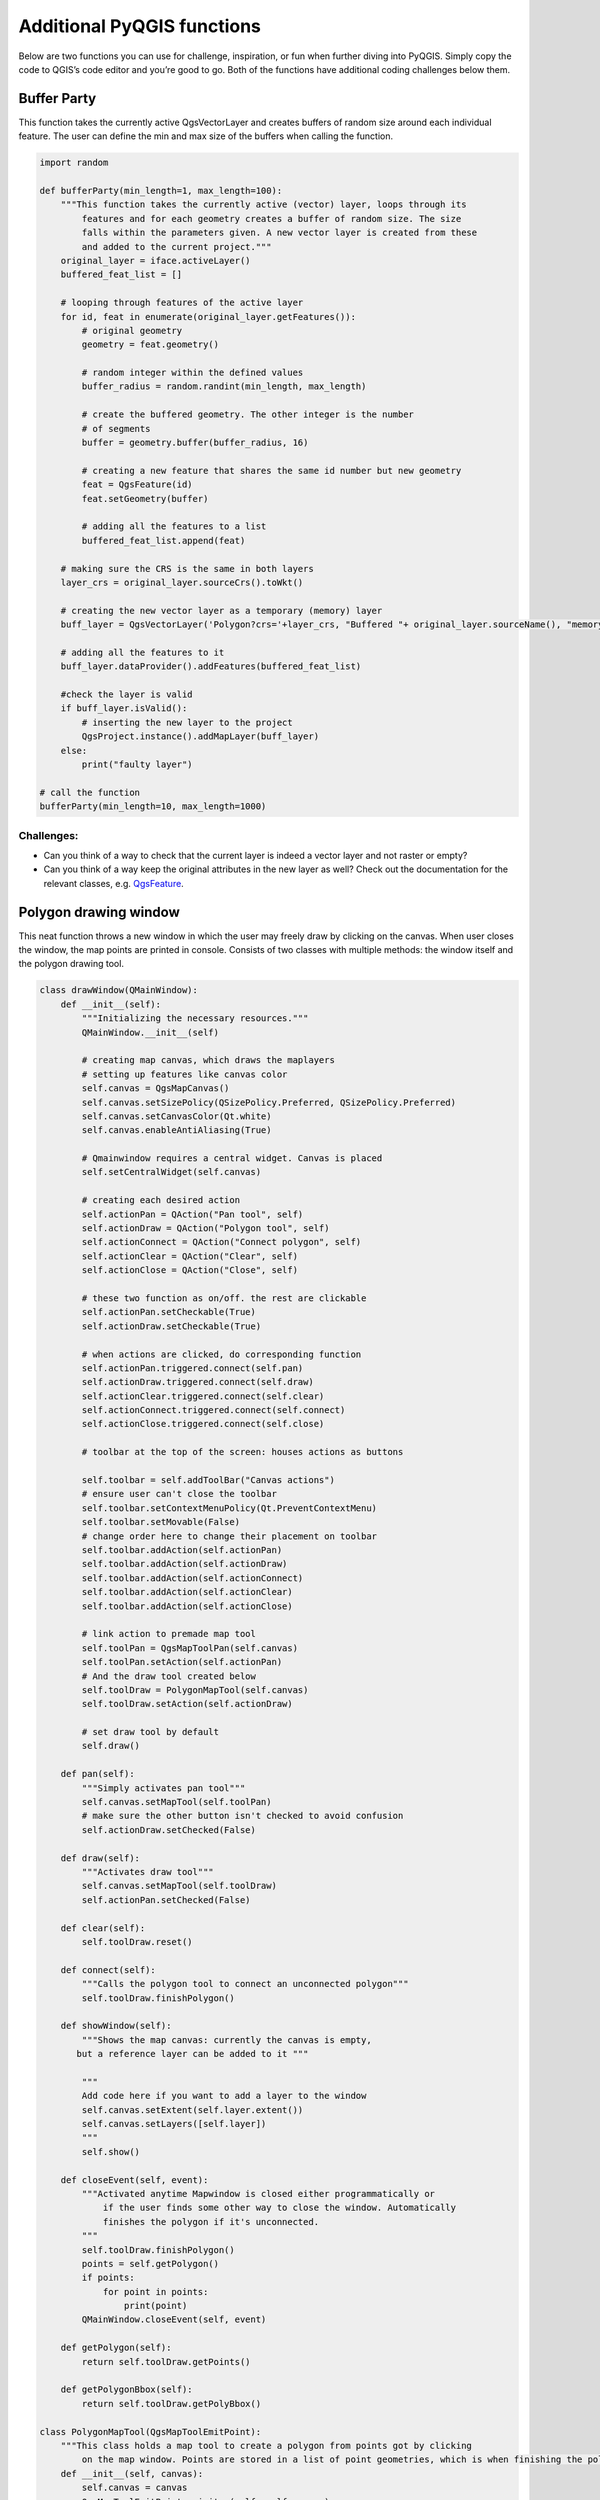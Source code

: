 Additional PyQGIS functions
---------------------------

Below are two functions you can use for challenge, inspiration, or fun
when further diving into PyQGIS. Simply copy the code to QGIS’s code
editor and you’re good to go. Both of the functions have additional
coding challenges below them.

Buffer Party
~~~~~~~~~~~~

This function takes the currently active QgsVectorLayer and creates
buffers of random size around each individual feature. The user can
define the min and max size of the buffers when calling the function.

.. code:: ipython3

    import random
    
    def bufferParty(min_length=1, max_length=100):
        """This function takes the currently active (vector) layer, loops through its
            features and for each geometry creates a buffer of random size. The size
            falls within the parameters given. A new vector layer is created from these
            and added to the current project."""
        original_layer = iface.activeLayer()
        buffered_feat_list = []
        
        # looping through features of the active layer
        for id, feat in enumerate(original_layer.getFeatures()):
            # original geometry
            geometry = feat.geometry()
            
            # random integer within the defined values
            buffer_radius = random.randint(min_length, max_length)
            
            # create the buffered geometry. The other integer is the number
            # of segments
            buffer = geometry.buffer(buffer_radius, 16)
            
            # creating a new feature that shares the same id number but new geometry
            feat = QgsFeature(id)
            feat.setGeometry(buffer)
            
            # adding all the features to a list
            buffered_feat_list.append(feat)
        
        # making sure the CRS is the same in both layers
        layer_crs = original_layer.sourceCrs().toWkt()
        
        # creating the new vector layer as a temporary (memory) layer
        buff_layer = QgsVectorLayer('Polygon?crs='+layer_crs, "Buffered "+ original_layer.sourceName(), "memory")
        
        # adding all the features to it
        buff_layer.dataProvider().addFeatures(buffered_feat_list)
        
        #check the layer is valid
        if buff_layer.isValid():
            # inserting the new layer to the project
            QgsProject.instance().addMapLayer(buff_layer)
        else:
            print("faulty layer")
    
    # call the function
    bufferParty(min_length=10, max_length=1000)

Challenges:
^^^^^^^^^^^

-  Can you think of a way to check that the current layer is indeed a
   vector layer and not raster or empty?

-  Can you think of a way keep the original attributes in the new layer
   as well? Check out the documentation for the relevant classes,
   e.g. \ `QgsFeature <https://qgis.org/pyqgis/3.2/core/Feature/QgsFeature.html>`__.

Polygon drawing window
~~~~~~~~~~~~~~~~~~~~~~

This neat function throws a new window in which the user may freely draw
by clicking on the canvas. When user closes the window, the map points
are printed in console. Consists of two classes with multiple methods:
the window itself and the polygon drawing tool.

.. code:: ipython3

    class drawWindow(QMainWindow):
        def __init__(self):
            """Initializing the necessary resources."""
            QMainWindow.__init__(self)
            
            # creating map canvas, which draws the maplayers
            # setting up features like canvas color
            self.canvas = QgsMapCanvas()
            self.canvas.setSizePolicy(QSizePolicy.Preferred, QSizePolicy.Preferred)
            self.canvas.setCanvasColor(Qt.white)
            self.canvas.enableAntiAliasing(True)
            
            # Qmainwindow requires a central widget. Canvas is placed
            self.setCentralWidget(self.canvas)
            
            # creating each desired action
            self.actionPan = QAction("Pan tool", self)
            self.actionDraw = QAction("Polygon tool", self)
            self.actionConnect = QAction("Connect polygon", self)
            self.actionClear = QAction("Clear", self)
            self.actionClose = QAction("Close", self)
            
            # these two function as on/off. the rest are clickable
            self.actionPan.setCheckable(True)
            self.actionDraw.setCheckable(True)
            
            # when actions are clicked, do corresponding function
            self.actionPan.triggered.connect(self.pan)
            self.actionDraw.triggered.connect(self.draw)
            self.actionClear.triggered.connect(self.clear)
            self.actionConnect.triggered.connect(self.connect)
            self.actionClose.triggered.connect(self.close)
            
            # toolbar at the top of the screen: houses actions as buttons
    
            self.toolbar = self.addToolBar("Canvas actions")
            # ensure user can't close the toolbar
            self.toolbar.setContextMenuPolicy(Qt.PreventContextMenu)
            self.toolbar.setMovable(False)
            # change order here to change their placement on toolbar
            self.toolbar.addAction(self.actionPan)
            self.toolbar.addAction(self.actionDraw)
            self.toolbar.addAction(self.actionConnect)
            self.toolbar.addAction(self.actionClear)
            self.toolbar.addAction(self.actionClose)
            
            # link action to premade map tool
            self.toolPan = QgsMapToolPan(self.canvas)
            self.toolPan.setAction(self.actionPan)
            # And the draw tool created below
            self.toolDraw = PolygonMapTool(self.canvas)
            self.toolDraw.setAction(self.actionDraw)
    
            # set draw tool by default
            self.draw()
            
        def pan(self):
            """Simply activates pan tool"""
            self.canvas.setMapTool(self.toolPan)
            # make sure the other button isn't checked to avoid confusion
            self.actionDraw.setChecked(False)
            
        def draw(self):
            """Activates draw tool"""
            self.canvas.setMapTool(self.toolDraw)
            self.actionPan.setChecked(False)
            
        def clear(self):
            self.toolDraw.reset()
        
        def connect(self):
            """Calls the polygon tool to connect an unconnected polygon"""
            self.toolDraw.finishPolygon()
        
        def showWindow(self):
            """Shows the map canvas: currently the canvas is empty,
           but a reference layer can be added to it """
           
            """
            Add code here if you want to add a layer to the window
            self.canvas.setExtent(self.layer.extent())
            self.canvas.setLayers([self.layer])
            """
            self.show()
            
        def closeEvent(self, event):
            """Activated anytime Mapwindow is closed either programmatically or
                if the user finds some other way to close the window. Automatically
                finishes the polygon if it's unconnected.
            """
            self.toolDraw.finishPolygon()
            points = self.getPolygon()
            if points:
                for point in points:
                    print(point)
            QMainWindow.closeEvent(self, event)
            
        def getPolygon(self):
            return self.toolDraw.getPoints()
        
        def getPolygonBbox(self):
            return self.toolDraw.getPolyBbox()
            
    class PolygonMapTool(QgsMapToolEmitPoint):
        """This class holds a map tool to create a polygon from points got by clicking
            on the map window. Points are stored in a list of point geometries, which is when finishing the polygon"""
        def __init__(self, canvas):
            self.canvas = canvas
            QgsMapToolEmitPoint.__init__(self, self.canvas)
            # rubberband class gives the user visual feedback of the drawing
            self.rubberBand = QgsRubberBand(self.canvas, True)
            
            # setting up outline and fill color: both red
            self.rubberBand.setColor(QColor(235,36,21))
            # RGB color values, last value indicates transparency (0-255)
            self.rubberBand.setFillColor(QColor(255,79,66,140))
            self.rubberBand.setWidth(3)
            
            self.points = []
            # a flag indicating when a single polygon is finished
            self.finished = False
            self.poly_bbox = False
            self.double_click_flag = False
            self.reset()
          
        def reset(self):
            """Empties the canvas and the points gathered thus far"""
            self.rubberBand.reset(True)
            self.poly_bbox = False
            self.points.clear()
    
        def keyPressEvent(self, e):
            """Pressing ESC resets the canvas. Pressing enter connects the polygon"""
            if (e.key() == 16777216):
                self.reset()
            if (e.key() == 16777220):
                self.finishPolygon()
                
        def canvasDoubleClickEvent(self, e):
            """Finishes the polygon on double click"""
            self.double_click_flag = True
            self.finishPolygon()
    
        def canvasReleaseEvent(self, e):
            """Activated when user clicks on the canvas. Gets coordinates, draws
            them on the map and adds to the list of points."""
            if self.double_click_flag:
                self.double_click_flag = False
                return
            
            # if the finished flag is activated, the canvas will be reset
            # for a new polygon
            if self.finished:
                self.reset()
                self.finished = False
            
            self.click_point = self.toMapCoordinates(e.pos())
            
            self.rubberBand.addPoint(self.click_point, True)
            self.points.append(self.click_point)
            self.rubberBand.show()
    
            
        def finishPolygon(self):
            """Activated by user or when the map window is closed without connecting
                the polygon. Makes the polygon valid by making first and last point
                the same. This is reflected visually. Up until now the user has been
                drawing a line: a polygon is created and shown on the map."""
            # nothing will happen if the code below has already been ran
            if self.finished:
                return
            # connecting the polygon is valid if there's already at least 3 points
            elif len(self.points)>2:
                first_point = self.points[0]
                self.points.append(first_point)
                self.rubberBand.closePoints()
                self.rubberBand.addPoint(first_point, True)
                self.finished = True
                # a polygon is created and added to the map for visual purposes
                map_polygon = QgsGeometry.fromPolygonXY([self.points])
                self.rubberBand.setToGeometry(map_polygon)
                # get the bounding box of this new polygon
                self.poly_bbox = self.rubberBand.asGeometry().boundingBox()
            else:
                self.finished = True
                
        def getPoints(self):
            """Returns list of PointXY geometries, i.e. the polygon in list form"""
            self.rubberBand.reset(True)
            return self.points
            
    myDrawWindow = drawWindow()
    myDrawWindow.showWindow()

Challenges
^^^^^^^^^^

-  The polygon is drawn in an eye catching red. Find where the color is
   defined, figure out how it works and change it to something else

-  Check out method showWindow in class drawWindow. There’s some code
   for adding a layer to the canvas. Find out how to add the active
   layer to the map canvas to use for drawing reference.
